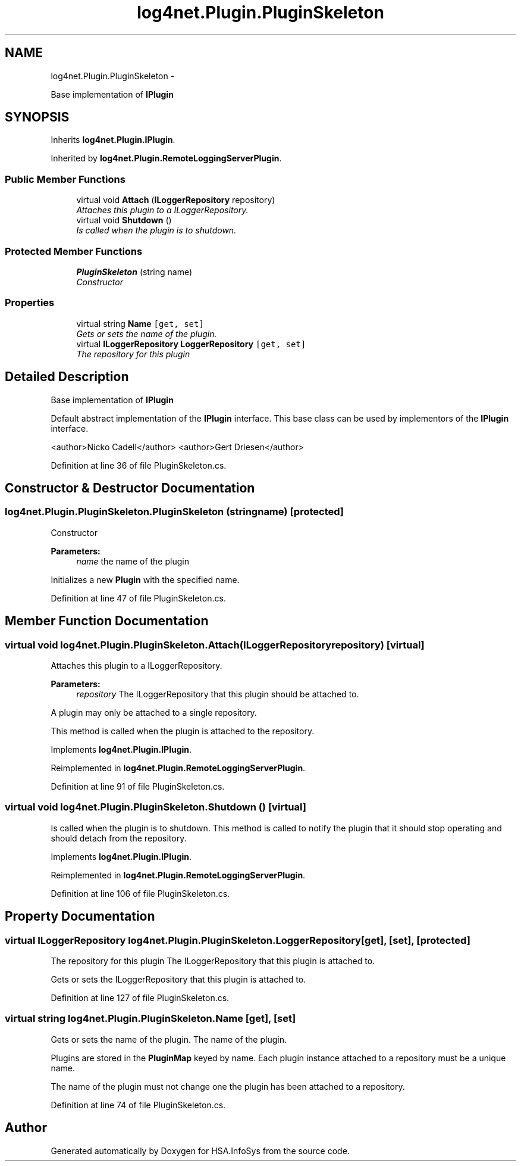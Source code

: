 .TH "log4net.Plugin.PluginSkeleton" 3 "Fri Jul 5 2013" "Version 1.0" "HSA.InfoSys" \" -*- nroff -*-
.ad l
.nh
.SH NAME
log4net.Plugin.PluginSkeleton \- 
.PP
Base implementation of \fBIPlugin\fP  

.SH SYNOPSIS
.br
.PP
.PP
Inherits \fBlog4net\&.Plugin\&.IPlugin\fP\&.
.PP
Inherited by \fBlog4net\&.Plugin\&.RemoteLoggingServerPlugin\fP\&.
.SS "Public Member Functions"

.in +1c
.ti -1c
.RI "virtual void \fBAttach\fP (\fBILoggerRepository\fP repository)"
.br
.RI "\fIAttaches this plugin to a ILoggerRepository\&. \fP"
.ti -1c
.RI "virtual void \fBShutdown\fP ()"
.br
.RI "\fIIs called when the plugin is to shutdown\&. \fP"
.in -1c
.SS "Protected Member Functions"

.in +1c
.ti -1c
.RI "\fBPluginSkeleton\fP (string name)"
.br
.RI "\fIConstructor \fP"
.in -1c
.SS "Properties"

.in +1c
.ti -1c
.RI "virtual string \fBName\fP\fC [get, set]\fP"
.br
.RI "\fIGets or sets the name of the plugin\&. \fP"
.ti -1c
.RI "virtual \fBILoggerRepository\fP \fBLoggerRepository\fP\fC [get, set]\fP"
.br
.RI "\fIThe repository for this plugin \fP"
.in -1c
.SH "Detailed Description"
.PP 
Base implementation of \fBIPlugin\fP 

Default abstract implementation of the \fBIPlugin\fP interface\&. This base class can be used by implementors of the \fBIPlugin\fP interface\&. 
.PP
<author>Nicko Cadell</author> <author>Gert Driesen</author> 
.PP
Definition at line 36 of file PluginSkeleton\&.cs\&.
.SH "Constructor & Destructor Documentation"
.PP 
.SS "log4net\&.Plugin\&.PluginSkeleton\&.PluginSkeleton (stringname)\fC [protected]\fP"

.PP
Constructor 
.PP
\fBParameters:\fP
.RS 4
\fIname\fP the name of the plugin
.RE
.PP
.PP
Initializes a new \fBPlugin\fP with the specified name\&. 
.PP
Definition at line 47 of file PluginSkeleton\&.cs\&.
.SH "Member Function Documentation"
.PP 
.SS "virtual void log4net\&.Plugin\&.PluginSkeleton\&.Attach (\fBILoggerRepository\fPrepository)\fC [virtual]\fP"

.PP
Attaches this plugin to a ILoggerRepository\&. 
.PP
\fBParameters:\fP
.RS 4
\fIrepository\fP The ILoggerRepository that this plugin should be attached to\&.
.RE
.PP
.PP
A plugin may only be attached to a single repository\&. 
.PP
This method is called when the plugin is attached to the repository\&. 
.PP
Implements \fBlog4net\&.Plugin\&.IPlugin\fP\&.
.PP
Reimplemented in \fBlog4net\&.Plugin\&.RemoteLoggingServerPlugin\fP\&.
.PP
Definition at line 91 of file PluginSkeleton\&.cs\&.
.SS "virtual void log4net\&.Plugin\&.PluginSkeleton\&.Shutdown ()\fC [virtual]\fP"

.PP
Is called when the plugin is to shutdown\&. This method is called to notify the plugin that it should stop operating and should detach from the repository\&. 
.PP
Implements \fBlog4net\&.Plugin\&.IPlugin\fP\&.
.PP
Reimplemented in \fBlog4net\&.Plugin\&.RemoteLoggingServerPlugin\fP\&.
.PP
Definition at line 106 of file PluginSkeleton\&.cs\&.
.SH "Property Documentation"
.PP 
.SS "virtual \fBILoggerRepository\fP log4net\&.Plugin\&.PluginSkeleton\&.LoggerRepository\fC [get]\fP, \fC [set]\fP, \fC [protected]\fP"

.PP
The repository for this plugin The ILoggerRepository that this plugin is attached to\&. 
.PP
Gets or sets the ILoggerRepository that this plugin is attached to\&. 
.PP
Definition at line 127 of file PluginSkeleton\&.cs\&.
.SS "virtual string log4net\&.Plugin\&.PluginSkeleton\&.Name\fC [get]\fP, \fC [set]\fP"

.PP
Gets or sets the name of the plugin\&. The name of the plugin\&. 
.PP
Plugins are stored in the \fBPluginMap\fP keyed by name\&. Each plugin instance attached to a repository must be a unique name\&. 
.PP
The name of the plugin must not change one the plugin has been attached to a repository\&. 
.PP
Definition at line 74 of file PluginSkeleton\&.cs\&.

.SH "Author"
.PP 
Generated automatically by Doxygen for HSA\&.InfoSys from the source code\&.
